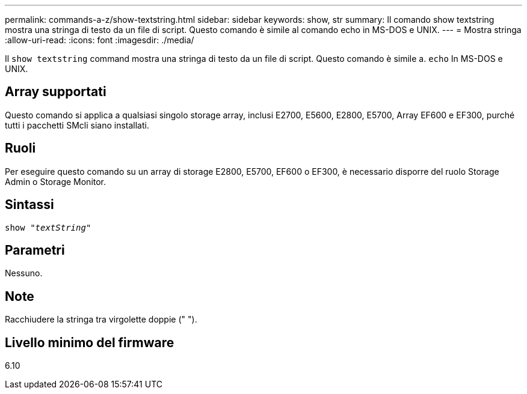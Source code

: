 ---
permalink: commands-a-z/show-textstring.html 
sidebar: sidebar 
keywords: show, str 
summary: Il comando show textstring mostra una stringa di testo da un file di script. Questo comando è simile al comando echo in MS-DOS e UNIX. 
---
= Mostra stringa
:allow-uri-read: 
:icons: font
:imagesdir: ./media/


[role="lead"]
Il `show textstring` command mostra una stringa di testo da un file di script. Questo comando è simile a. `echo` In MS-DOS e UNIX.



== Array supportati

Questo comando si applica a qualsiasi singolo storage array, inclusi E2700, E5600, E2800, E5700, Array EF600 e EF300, purché tutti i pacchetti SMcli siano installati.



== Ruoli

Per eseguire questo comando su un array di storage E2800, E5700, EF600 o EF300, è necessario disporre del ruolo Storage Admin o Storage Monitor.



== Sintassi

[listing, subs="+macros"]
----
pass:quotes[show "_textString_"]
----


== Parametri

Nessuno.



== Note

Racchiudere la stringa tra virgolette doppie (" ").



== Livello minimo del firmware

6.10
